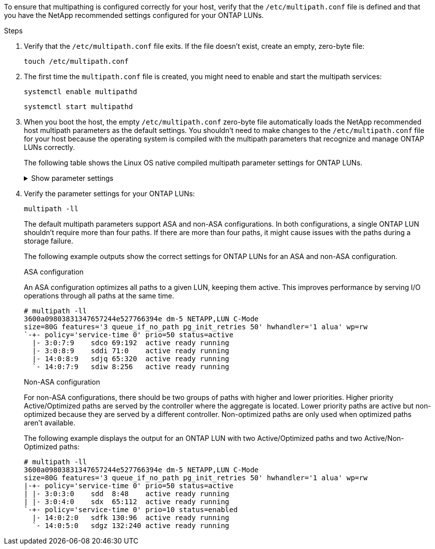 To ensure that multipathing is configured correctly for your host, verify that the `/etc/multipath.conf` file is defined and that you have the NetApp recommended settings configured for your ONTAP LUNs.

.Steps 

. Verify that the `/etc/multipath.conf` file exits. If the file doesn't exist, create an empty, zero-byte file:
+
[source,cli]
----
touch /etc/multipath.conf
----

. The first time the `multipath.conf` file is created, you might need to enable and start the multipath services: 
+
[source,cli]
----
systemctl enable multipathd
----
+
[source,cli]
----
systemctl start multipathd
----

. When you boot the host, the empty `/etc/multipath.conf` zero-byte file automatically loads the NetApp recommended host multipath parameters as the default settings. You shouldn't need to make changes to the `/etc/multipath.conf` file for your host because the operating system is compiled with the multipath parameters that recognize and manage ONTAP LUNs correctly.
+
The following table shows the Linux OS native compiled multipath parameter settings for ONTAP LUNs.
+
.Show parameter settings
[%collapsible]
====
[[multipath-parameter-settings]]
[cols=2]
[options="header"]
|===
| Parameter
| Setting
| detect_prio | yes
| dev_loss_tmo | "infinity"
| failback | immediate
| fast_io_fail_tmo | 5
| features | "2 pg_init_retries 50"
| flush_on_last_del | "yes"
| hardware_handler | "0"
| no_path_retry | queue
| path_checker | "tur"
| path_grouping_policy | "group_by_prio"
| path_selector | "service-time 0"
| polling_interval | 5
| prio | "ontap"
| product | LUN.*
| retain_attached_hw_handler | yes
| rr_weight | "uniform"
| user_friendly_names | no
| vendor | NETAPP
|===
====

. Verify the parameter settings for your ONTAP LUNs:
+
[source,cli]
----
multipath -ll
----
+
The default multipath parameters support ASA and non-ASA configurations. In both configurations, a single ONTAP LUN shouldn't require more than four paths. If there are more than four paths, it might cause issues with the paths during a storage failure.
+
The following example outputs show the correct settings for ONTAP LUNs for an ASA and non-ASA configuration. 
+
[role="tabbed-block"]
====
.ASA configuration
--
An ASA configuration optimizes all paths to a given LUN, keeping them active. This improves performance by serving I/O operations through all paths at the same time. 

----
# multipath -ll
3600a09803831347657244e527766394e dm-5 NETAPP,LUN C-Mode
size=80G features='3 queue_if_no_path pg_init_retries 50' hwhandler='1 alua' wp=rw
`-+- policy='service-time 0' prio=50 status=active
  |- 3:0:7:9    sdco 69:192  active ready running
  |- 3:0:8:9    sddi 71:0    active ready running
  |- 14:0:8:9   sdjq 65:320  active ready running
  `- 14:0:7:9   sdiw 8:256   active ready running
----
--

.Non-ASA configuration
--
For non-ASA configurations, there should be two groups of paths with higher and lower priorities. Higher priority Active/Optimized paths are served by the controller where the aggregate is located. Lower priority paths are active but non-optimized because they are served by a different controller. Non-optimized paths are only used when optimized paths aren’t available.

The following example displays the output for an ONTAP LUN with two Active/Optimized paths and two Active/Non-Optimized paths:

----
# multipath -ll
3600a09803831347657244e527766394e dm-5 NETAPP,LUN C-Mode
size=80G features='3 queue_if_no_path pg_init_retries 50' hwhandler='1 alua' wp=rw
|-+- policy='service-time 0' prio=50 status=active
| |- 3:0:3:0    sdd  8:48    active ready running
| |- 3:0:4:0    sdx  65:112  active ready running
`-+- policy='service-time 0' prio=10 status=enabled
  |- 14:0:2:0   sdfk 130:96  active ready running
  `- 14:0:5:0   sdgz 132:240 active ready running
----
--
====
